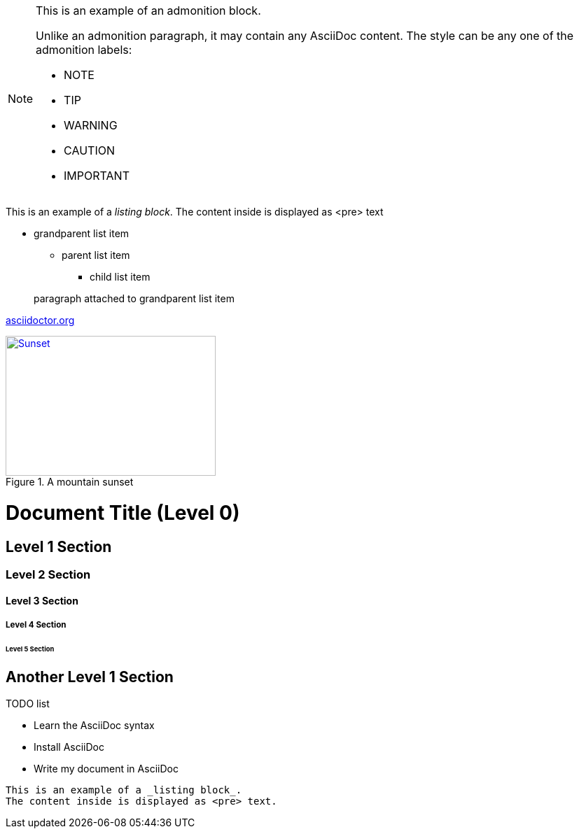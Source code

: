 [NOTE]
====
This is an example of an admonition block.

Unlike an admonition paragraph, it may contain any AsciiDoc content.
The style can be any one of the admonition labels:

* NOTE
* TIP
* WARNING
* CAUTION
* IMPORTANT
====
This is an example of a _listing block_.
The content inside is displayed as <pre> text

* grandparent list item
+
--
** parent list item
*** child list item
--
+
paragraph attached to grandparent list item

:hide-uri-scheme:

https://asciidoctor.org

[#img-sunset]
.A mountain sunset
[link=http://www.flickr.com/photos/javh/5448336655]
image::sunset.jpg[Sunset,300,200]

= Document Title (Level 0)

== Level 1 Section

=== Level 2 Section

==== Level 3 Section

===== Level 4 Section

====== Level 5 Section

== Another Level 1 Section

.TODO list
- Learn the AsciiDoc syntax
- Install AsciiDoc
- Write my document in AsciiDoc
----
This is an example of a _listing block_.
The content inside is displayed as <pre> text.
----
